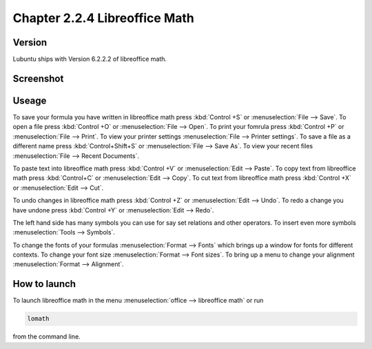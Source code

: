 Chapter 2.2.4 Libreoffice Math
==============================

Version
-------
Lubuntu ships with Version 6.2.2.2 of libreoffice math. 

Screenshot
----------
.. image:: libreoffice_math.png

Useage
------
To save your formula you have written in libreoffice math press :kbd:`Control +S` or :menuselection:`File --> Save`. To open a file press :kbd:`Control +O` or :menuselection:`File --> Open`.  To print your fomrula press :kbd:`Control +P` or :menuselection:`File --> Print`. To view your printer settings :menuselection:`File --> Printer settings`. To save a file as a different name press :kbd:`Control+Shift+S` or :menuselection:`File --> Save As`. To view your recent files :menuselection:`File --> Recent Documents`. 

To paste text into libreoffice math press :kbd:`Control +V` or :menuselection:`Edit --> Paste`. To copy text from libreoffice math press :kbd:`Control+C` or :menuselection:`Edit --> Copy`. To cut text from libreoffice math press :kbd:`Control +X` or :menuselection:`Edit --> Cut`.

To undo changes in libreoffice math press :kbd:`Control +Z` or :menuselection:`Edit --> Undo`. To redo a change you have undone press :kbd:`Control +Y` or :menuselection:`Edit --> Redo`.

The left hand side has many symbols you can use for say set relations and other operators. To insert even more symbols :menuselection:`Tools --> Symbols`.

To change the fonts of your formulas :menuselection:`Format --> Fonts` which brings up a window for fonts for different contexts. To change your font size :menuselection:`Format --> Font sizes`. To bring up a menu to change your alignment :menuselection:`Format --> Alignment`.

How to launch
-------------
To launch libreoffice math in the menu :menuselection:`office --> libreoffice math` or run 

.. code:: 

   lomath 
   
from the command line. 
